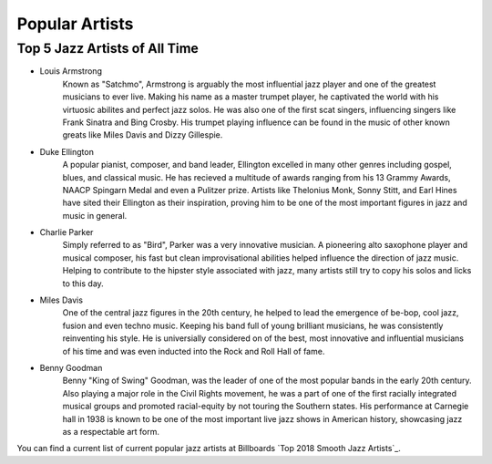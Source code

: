 Popular Artists
===============

Top 5 Jazz Artists of All Time
------------------------------

* Louis Armstrong
	Known as "Satchmo", Armstrong is arguably the most influential jazz player and one of the greatest musicians to ever live. Making his name as a master trumpet player, he captivated the world with his virtuosic abilites and perfect jazz solos. He was also one of the first scat singers, influencing singers like Frank Sinatra and Bing Crosby. His trumpet playing influence can be found in the music of other known greats like Miles Davis and Dizzy Gillespie.

* Duke Ellington
	A popular pianist, composer, and band leader, Ellington excelled in many other genres including gospel, blues, and classical music. He has recieved a multitude of awards ranging from his 13 Grammy Awards, NAACP Spingarn Medal and even a Pulitzer prize. Artists like Thelonius Monk, Sonny Stitt, and Earl Hines have sited their Ellington as their inspiration, proving him to be one of the most important figures in jazz and music in general.

* Charlie Parker
	Simply referred to as "Bird", Parker was a very innovative musician. A pioneering alto saxophone player and musical composer, his fast but clean improvisational abilities helped influence the direction of jazz music. Helping to contribute to the hipster style associated with jazz, many artists still try to copy his solos and licks to this day.

* Miles Davis
	One of the central jazz figures in the 20th century, he helped to lead the emergence of be-bop, cool jazz, fusion and even techno music. Keeping his band full of young brilliant musicians, he was consistently reinventing his style. He is universially considered on of the best, most innovative and influential musicians of his time and was even inducted into the Rock and Roll Hall of fame.

* Benny Goodman
	Benny "King of Swing" Goodman, was the leader of one of the most popular bands in the early 20th century. Also playing a major role in the Civil Rights movement, he was a part of one of the first racially integrated musical groups and promoted racial-equity by not touring the Southern states. His performance at Carnegie hall in  1938 is known to be one of the most important live jazz shows in American history, showcasing jazz as a respectable art form.

You can find a current list of current popular jazz artists at Billboards `Top 2018 Smooth Jazz Artists`_.


.. _ Top 2018 Smooth Jazz Artists: https://www.billboard.com/charts/year-end/2018/smooth-jazz-songs-artists